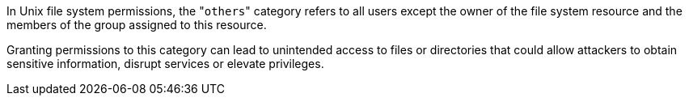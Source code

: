 In Unix file system permissions, the \"``++others++``" category refers to all
users except the owner of the file system resource and the members of the group
assigned to this resource.

Granting permissions to this category can lead to unintended access to files or
directories that could allow attackers to obtain sensitive information, disrupt
services or elevate privileges.